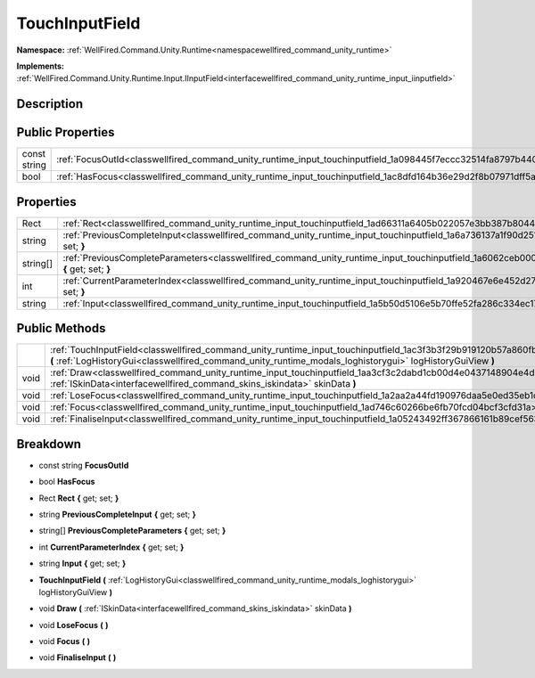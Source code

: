 .. _classwellfired_command_unity_runtime_input_touchinputfield:

TouchInputField
================

**Namespace:** :ref:`WellFired.Command.Unity.Runtime<namespacewellfired_command_unity_runtime>`

**Implements:** :ref:`WellFired.Command.Unity.Runtime.Input.IInputField<interfacewellfired_command_unity_runtime_input_iinputfield>`


Description
------------



Public Properties
------------------

+---------------+--------------------------------------------------------------------------------------------------------------------+
|const string   |:ref:`FocusOutId<classwellfired_command_unity_runtime_input_touchinputfield_1a098445f7eccc32514fa8797b4402f1ef>`    |
+---------------+--------------------------------------------------------------------------------------------------------------------+
|bool           |:ref:`HasFocus<classwellfired_command_unity_runtime_input_touchinputfield_1ac8dfd164b36e29d2f8b07971dff5a9f1>`      |
+---------------+--------------------------------------------------------------------------------------------------------------------+

Properties
-----------

+-------------+---------------------------------------------------------------------------------------------------------------------------------------------------------+
|Rect         |:ref:`Rect<classwellfired_command_unity_runtime_input_touchinputfield_1ad66311a6405b022057e3bb387b80442a>` **{** get; set; **}**                         |
+-------------+---------------------------------------------------------------------------------------------------------------------------------------------------------+
|string       |:ref:`PreviousCompleteInput<classwellfired_command_unity_runtime_input_touchinputfield_1a6a736137a1f90d251274c293c99ca5ec>` **{** get; set; **}**        |
+-------------+---------------------------------------------------------------------------------------------------------------------------------------------------------+
|string[]     |:ref:`PreviousCompleteParameters<classwellfired_command_unity_runtime_input_touchinputfield_1a6062ceb000e0e43692432d9d1e54c906>` **{** get; set; **}**   |
+-------------+---------------------------------------------------------------------------------------------------------------------------------------------------------+
|int          |:ref:`CurrentParameterIndex<classwellfired_command_unity_runtime_input_touchinputfield_1a920467e6e452d278f1c1c8b040bec3b0>` **{** get; set; **}**        |
+-------------+---------------------------------------------------------------------------------------------------------------------------------------------------------+
|string       |:ref:`Input<classwellfired_command_unity_runtime_input_touchinputfield_1a5b50d5106e5b70ffe52fa286c334ec17>` **{** get; set; **}**                        |
+-------------+---------------------------------------------------------------------------------------------------------------------------------------------------------+

Public Methods
---------------

+-------------+--------------------------------------------------------------------------------------------------------------------------------------------------------------------------------------------------------------------------------------+
|             |:ref:`TouchInputField<classwellfired_command_unity_runtime_input_touchinputfield_1ac3f3b3f29b919120b57a860fb2220d8b>` **(** :ref:`LogHistoryGui<classwellfired_command_unity_runtime_modals_loghistorygui>` logHistoryGuiView **)**   |
+-------------+--------------------------------------------------------------------------------------------------------------------------------------------------------------------------------------------------------------------------------------+
|void         |:ref:`Draw<classwellfired_command_unity_runtime_input_touchinputfield_1aa3cf3c2dabd1cb00d4e0437148904e4d>` **(** :ref:`ISkinData<interfacewellfired_command_skins_iskindata>` skinData **)**                                          |
+-------------+--------------------------------------------------------------------------------------------------------------------------------------------------------------------------------------------------------------------------------------+
|void         |:ref:`LoseFocus<classwellfired_command_unity_runtime_input_touchinputfield_1a2aa2a44fd190976daa5e0ed35eb1cfa7>` **(**  **)**                                                                                                          |
+-------------+--------------------------------------------------------------------------------------------------------------------------------------------------------------------------------------------------------------------------------------+
|void         |:ref:`Focus<classwellfired_command_unity_runtime_input_touchinputfield_1ad746c60266be6fb70fcd04bcf3cfd31a>` **(**  **)**                                                                                                              |
+-------------+--------------------------------------------------------------------------------------------------------------------------------------------------------------------------------------------------------------------------------------+
|void         |:ref:`FinaliseInput<classwellfired_command_unity_runtime_input_touchinputfield_1a05243492ff367866161b89cef56379e9>` **(**  **)**                                                                                                      |
+-------------+--------------------------------------------------------------------------------------------------------------------------------------------------------------------------------------------------------------------------------------+

Breakdown
----------

.. _classwellfired_command_unity_runtime_input_touchinputfield_1a098445f7eccc32514fa8797b4402f1ef:

- const string **FocusOutId** 

.. _classwellfired_command_unity_runtime_input_touchinputfield_1ac8dfd164b36e29d2f8b07971dff5a9f1:

- bool **HasFocus** 

.. _classwellfired_command_unity_runtime_input_touchinputfield_1ad66311a6405b022057e3bb387b80442a:

- Rect **Rect** **{** get; set; **}**

.. _classwellfired_command_unity_runtime_input_touchinputfield_1a6a736137a1f90d251274c293c99ca5ec:

- string **PreviousCompleteInput** **{** get; set; **}**

.. _classwellfired_command_unity_runtime_input_touchinputfield_1a6062ceb000e0e43692432d9d1e54c906:

- string[] **PreviousCompleteParameters** **{** get; set; **}**

.. _classwellfired_command_unity_runtime_input_touchinputfield_1a920467e6e452d278f1c1c8b040bec3b0:

- int **CurrentParameterIndex** **{** get; set; **}**

.. _classwellfired_command_unity_runtime_input_touchinputfield_1a5b50d5106e5b70ffe52fa286c334ec17:

- string **Input** **{** get; set; **}**

.. _classwellfired_command_unity_runtime_input_touchinputfield_1ac3f3b3f29b919120b57a860fb2220d8b:

-  **TouchInputField** **(** :ref:`LogHistoryGui<classwellfired_command_unity_runtime_modals_loghistorygui>` logHistoryGuiView **)**

.. _classwellfired_command_unity_runtime_input_touchinputfield_1aa3cf3c2dabd1cb00d4e0437148904e4d:

- void **Draw** **(** :ref:`ISkinData<interfacewellfired_command_skins_iskindata>` skinData **)**

.. _classwellfired_command_unity_runtime_input_touchinputfield_1a2aa2a44fd190976daa5e0ed35eb1cfa7:

- void **LoseFocus** **(**  **)**

.. _classwellfired_command_unity_runtime_input_touchinputfield_1ad746c60266be6fb70fcd04bcf3cfd31a:

- void **Focus** **(**  **)**

.. _classwellfired_command_unity_runtime_input_touchinputfield_1a05243492ff367866161b89cef56379e9:

- void **FinaliseInput** **(**  **)**


